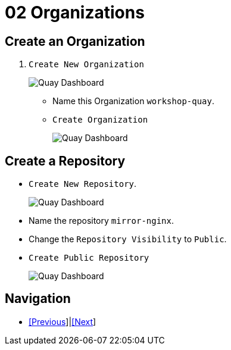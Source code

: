 = 02 Organizations

== Create an Organization

. `Create New Organization`
+
image:images/01-quay-dashboard.png[Quay Dashboard]
+
* Name this Organization `workshop-quay`.
* `Create Organization`
+
image:images/02-quay-dashboard.png[Quay Dashboard]

## Create a Repository

* `Create New Repository`.
+
image:images/03-quay-dashboard.png[Quay Dashboard]
+
* Name the repository `mirror-nginx`.

* Change the `Repository Visibility` to `Public`.

* `Create Public Repository`
+
image:images/04-quay-dashboard.png[Quay Dashboard]

== Navigation

* link:../01.Quay-Installation/README.adoc[[Previous]]|link:../03.Repo-Mirroring/README.adoc[[Next]]